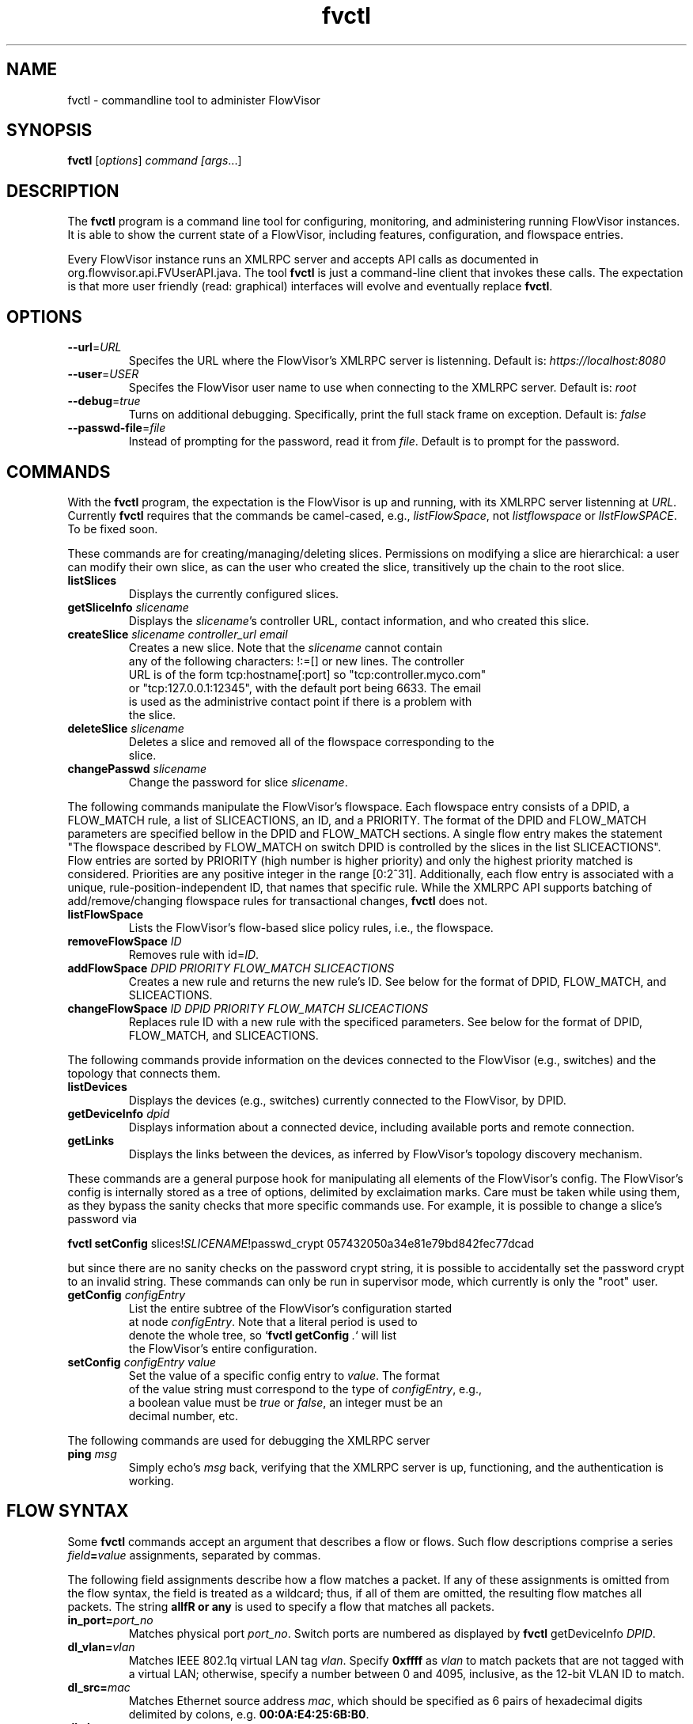 .ds PN fvctl

.TH fvctl 1 "July 2010" "FlowVisor" "FlowVisor Manual"

.SH NAME
fvctl \- commandline tool to administer FlowVisor

.SH SYNOPSIS
.B fvctl
[\fIoptions\fR] \fIcommand [\fIargs\fR...]

.SH DESCRIPTION
The
.B fvctl
program is a command line tool for configuring, monitoring, and
administering running FlowVisor instances.  It is able to show the
current state of a FlowVisor, including features, configuration, and
flowspace entries.

Every FlowVisor instance runs an XMLRPC server and accepts API calls
as documented in org.flowvisor.api.FVUserAPI.java.  The tool \fBfvctl\fR
is just a command-line client that invokes these calls.  The expectation
is that more user friendly (read: graphical) interfaces will evolve and
eventually replace \fBfvctl\fR.

.SH OPTIONS


.TP 
\fB--url\fR=\fIURL\fR
Specifes the URL where the FlowVisor's XMLRPC server is listenning.  Default is:
\fIhttps://localhost:8080\fR

.TP 
\fB--user\fR=\fIUSER\fR
Specifes the FlowVisor user name to use when connecting to the XMLRPC server.  Default is: 
\fIroot\fR

.TP
\fB--debug\fR=\fItrue\fR
Turns on additional debugging.  Specifically, print the full stack frame on exception.  Default is: 
\fIfalse\fR

.TP
\fB--passwd-file\fR=\fIfile\fR
Instead of prompting for the password, read it from \fIfile\fR.  Default is to prompt for the password.

.SH COMMANDS

With the \fBfvctl\fR program, the expectation is the FlowVisor is up and running, with its XMLRPC
server listenning at \fIURL\fR.  Currently \fBfvctl\fR requires that the commands be camel-cased, 
e.g., \fIlistFlowSpace\fR, not \fIlistflowspace\fR or \fIlIstFlowSPACE\fR.  To be fixed soon.


.PP
These commands are for creating/managing/deleting slices.  Permissions on
modifying a slice are hierarchical: a user can modify their
own slice, as can the user who created the slice, transitively up the
chain to the root slice.

.TP
\fBlistSlices\fR
    Displays the currently configured slices.

.TP
\fBgetSliceInfo\fR \fIslicename\fR
    Displays the \fIslicename\fR's controller URL, contact information, and who created this slice.

.TP
\fBcreateSlice\fR \fIslicename\fR \fIcontroller_url\fR \fIemail\fR
    Creates a new slice.  Note that the \fIslicename\fR cannot contain
    any of the following characters: !:=[] or new lines.  The controller
    URL is of the form tcp:hostname[:port] so "tcp:controller.myco.com"
    or "tcp:127.0.0.1:12345", with the default port being 6633.  The email
    is used as the administrive contact point if there is a problem with
    the slice.

.TP
\fBdeleteSlice\fR \fIslicename\fR
    Deletes a slice and removed all of the flowspace corresponding to the
    slice.  

.TP
\fBchangePasswd\fR \fIslicename\fR
    Change the password for slice \fIslicename\fR.



.PP
The following commands manipulate the FlowVisor's flowspace.
Each flowspace entry consists of a DPID, a FLOW_MATCH rule, a list
of SLICEACTIONS, an ID, and a PRIORITY.  The format of the DPID and
FLOW_MATCH parameters are specified bellow in the DPID and FLOW_MATCH
sections.  A single flow entry makes the statement "The flowspace
described by FLOW_MATCH on switch DPID is controlled by the slices in
the list SLICEACTIONS".  Flow entries are sorted by PRIORITY (high number
is higher priority) and only the highest priority matched is considered.  Priorities are 
any positive integer in the range [0:2^31].  Additionally, each
flow entry is associated with a unique, rule-position-independent ID, that names
that specific rule.  While the XMLRPC API supports batching of add/remove/changing
flowspace rules for transactional changes, \fBfvctl\fR does not.

.TP
\fBlistFlowSpace\fR
    Lists the FlowVisor's flow-based slice policy rules, i.e., the flowspace.  

.TP
\fBremoveFlowSpace\fR \fIID\fR
    Removes rule with id=\fIID\fR.  
    
.TP
\fBaddFlowSpace\fR \fIDPID\fR \fIPRIORITY\fR \fIFLOW_MATCH\fR \fISLICEACTIONS\fR
    Creates a new rule and returns the new rule's ID.  See below for the format of DPID, FLOW_MATCH, and SLICEACTIONS.
.TP
\fBchangeFlowSpace\fR \fIID\fR \fIDPID\fR \fIPRIORITY\fR \fIFLOW_MATCH\fR \fISLICEACTIONS\fR
    Replaces rule ID with a new rule with the specificed parameters.  See below for the format of DPID, FLOW_MATCH, and SLICEACTIONS.
.PP
The following commands provide information on the devices connected to the FlowVisor (e.g., switches)
and the topology that connects them.

.TP
\fBlistDevices\fR
    Displays the devices (e.g., switches) currently connected to the FlowVisor, by DPID.

.TP
\fBgetDeviceInfo\fR \fIdpid\fR
    Displays information about a connected device, including available ports and remote connection.

.TP
\fBgetLinks\fR
    Displays the links between the devices, as inferred by FlowVisor's topology discovery mechanism.

.PP
These commands are a general purpose hook for manipulating all elements
of the FlowVisor's config.  The FlowVisor's config is internally stored
as a tree of options, delimited by exclaimation marks.  Care must be
taken while using them, as they bypass the sanity checks that more
specific commands use.  For example, it is possible to change a slice's
password via 

.B \fBfvctl setConfig\fR slices!\fISLICENAME\fR!passwd_crypt 057432050a34e81e79bd842fec77dcad

but since there are no sanity checks on the password crypt string, it is
possible to accidentally set the password crypt to an invalid string.
These commands can only be run in supervisor mode, which currently is
only the "root" user.

.TP
\fBgetConfig\fR \fIconfigEntry\fR
    List the entire subtree of the FlowVisor's configuration started
    at node \fIconfigEntry\fR.  Note that a literal period is used to
    denote the whole tree, so `\fBfvctl getConfig\fR \fI.\fR` will list
    the FlowVisor's entire configuration.

.TP
\fBsetConfig\fR \fIconfigEntry\fR \fIvalue\fR
    Set the value of a specific config entry to \fIvalue\fR.  The format
    of the value string must correspond to the type of \fIconfigEntry\fR, e.g., 
    a boolean value must be \fItrue\fR or \fIfalse\fR, an integer must be an
    decimal number, etc.  

.PP 
The following commands are used for debugging the XMLRPC server
.TP
\fBping\fR \fImsg\fR
    Simply echo's \fImsg\fR back, verifying that the XMLRPC server is up, functioning, and the authentication is working.


.SH "FLOW SYNTAX"

Some \fBfvctl\fR commands accept an argument that describes a flow or
flows.  Such flow descriptions comprise a series
\fIfield\fB=\fIvalue\fR assignments, separated by commas.

The following field assignments describe how a flow matches a packet.
If any of these assignments is omitted from the flow syntax, the field
is treated as a wildcard; thus, if all of them are omitted, the
resulting flow matches all packets.  The string \fBallfR or \fBany\fR
is used to specify a flow that matches all packets.

.IP \fBin_port=\fIport_no\fR
Matches physical port \fIport_no\fR.  Switch ports are numbered as
displayed by \fBfvctl\fR getDeviceInfo \fIDPID\fR.

.IP \fBdl_vlan=\fIvlan\fR
Matches IEEE 802.1q virtual LAN tag \fIvlan\fR.  Specify \fB0xffff\fR
as \fIvlan\fR to match packets that are not tagged with a virtual LAN;
otherwise, specify a number between 0 and 4095, inclusive, as the
12-bit VLAN ID to match.

.IP \fBdl_src=\fImac\fR
Matches Ethernet source address \fImac\fR, which should be specified
as 6 pairs of hexadecimal digits delimited by colons,
e.g. \fB00:0A:E4:25:6B:B0\fR.

.IP \fBdl_dst=\fImac\fR
Matches Ethernet destination address \fImac\fR.

.IP \fBdl_type=\fIethertype\fR
Matches Ethernet protocol type \fIethertype\fR, which should be
specified as a integer between 0 and 65535, inclusive, either in
decimal or as a hexadecimal number prefixed by \fB0x\fR,
e.g. \fB0x0806\fR to match ARP packets.

.IP \fBnw_src=\fIip\fR[\fB/\fInetmask\fR]
Matches IPv4 source address \fIip\fR, which should be specified as an
IP address, e.g. \fB192.168.1.1\fR.  The optional \fInetmask\fR allows matching
only on an IPv4 address prefix.  The netmask is specificed "CIDR-style", i.e., 
\fB192.168.1.0/24\fR.

.IP \fBnw_dst=\fIip\fR[\fB/\fInetmask\fR]
Matches IPv4 destination address \fIip\fR.

.IP \fBnw_proto=\fIproto\fR
Matches IP protocol type \fIproto\fR, which should be specified as a
decimal number between 0 and 255, inclusive, e.g. 6 to match TCP
packets.

.IP \fBnw_tos=\fItos/dscp\fR
Matches ToS/DSCP (only 6-bits, not modify reserved 2-bits for future
use) field of IPv4 header \fItos/dscp\fR, which should be specified as
a decimal number between 0 and 255, inclusive.

.IP \fBtp_src=\fIport\fR
Matches transport-layer (e.g., TCP, UDP, ICMP) source port \fIport\fR,
which should be specified as a decimal number between 0 and 65535 (in
the case of TCP or UDP) or between 0 and 255 (in the case of ICMP),
inclusive, e.g. 80 to match packets originating from a HTTP server.

.IP \fBtp_dst=\fIport\fR
Matches transport-layer destination port \fIport\fR.


.PP
For example:


.B Match on all traffic that has ether_type of IP and IP->protocol of ICMP: \fBdl_type=0x0800,nw_proto=1\fR.

.B \fBdl_src=00:23:10:ff:a4:b1,dl_type=0x0800,nw_proto=6,tp_dst=80\fR

.SH DPID
The datapath identifier (DPID) is a unique ID that OpenFlow devices use to identify themselves.  DPIDs are
8 bytes and can be specified as a decimal number or as 8 hex octets, e.g., 00:00:00:23:10:35:ce:a5.  There
is also a "wildcard" DPID that matches all DPIDs that can be specified using any of the strings \fBall\fB,
\fBany\fI, or \fBALL_DPIDS\fR.  

.SH SLICEACTIONS
Slice actions is a comma separated list of slices that have control
over a specific FlowSpace.
Slice actions are of the form "Slice:\fIslicename1\fR=\fIperm\fR[\fIslicename2\fR=\fIperm\fR[...]]".
Each slice can have three types of permissions over a flowspace: \fBDELEGATE\fR, \fBREAD\fR, and \fBWRITE\fR.  
Permissions are \fIcurrently\fR a bitmask specified as an integer, with DELEGATE=1, READ=2, WRITE=4.  So,
"Slice:alice=5,bob=2" would give Alice's slice DELEGATE and WRITE permissions (1+4=5), but Bob only READ permissions.
Improving this interface is on the TODO list.

.TP 
.B DELEGATE
A slice can delegate control of this flowspace to another slice.  It also has permissions to un-delegate/reclaim
the flowspace.

.TP 
.B READ
A slice receives packet_in's matching this flow entry, can send LLDP messages and stats to switches in this flow entry, 
but cannot write to or change the switch's flow table.  This is useful for implementing a monitoring slice.

.TP 
.B WRITE
A slice has all of the permissions of READ but can also write to the
flow table if the flow_mod matches this flow entry.  FlowVisor will
try to rewrite a flow_mod (if necessary) as the logical intersection
of a slice's flow_mod and the union of its FlowSpace.

.SH EXAMPLES


.B TODO

.fi
.SH AUTHOR
    Rob Sherwood <r.sherwood@telekom.com> or  <rob.sherwood@stanford.edu>
.SH "SEE ALSO"

.BR flowvisor (8),
